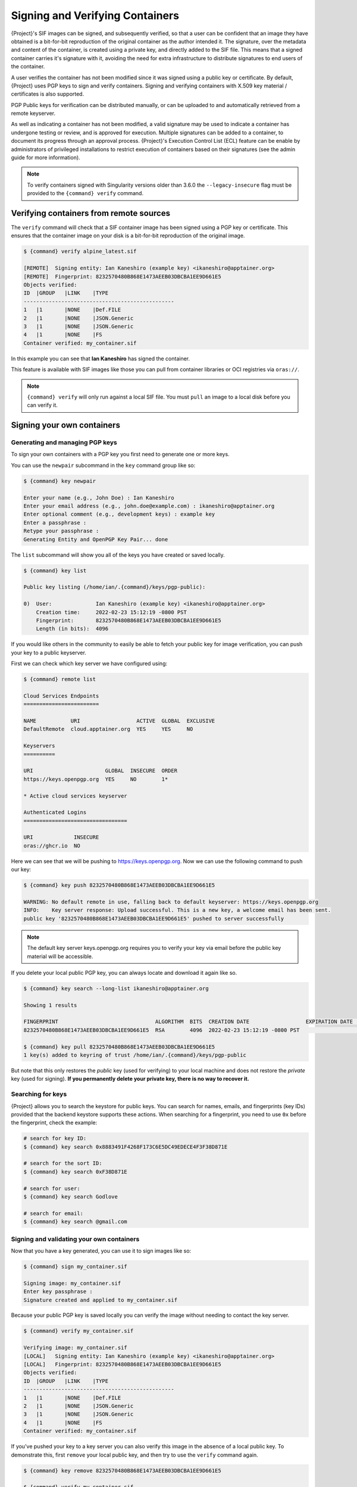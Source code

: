 .. _signnverify:

################################
Signing and Verifying Containers
################################

.. _sec:signnverify:

{Project}'s SIF images can be signed, and subsequently verified, so that a
user can be confident that an image they have obtained is a bit-for-bit
reproduction of the original container as the author intended it. The signature,
over the metadata and content of the container, is created using a private key,
and directly added to the SIF file. This means that a signed container carries
it's signature with it, avoiding the need for extra infrastructure to distribute
signatures to end users of the container.

A user verifies the container has not been modified since it was signed using a 
public key or certificate. By default, {Project} uses PGP keys to sign and 
verify containers. Signing and verifying containers with X.509 key material
/ certificates is also supported.

PGP Public keys for verification can be distributed manually, or
can be uploaded to and automatically retrieved from a remote keyserver.

As well as indicating a container has not been modified, a valid signature may
be used to indicate a container has undergone testing or review, and is approved
for execution. Multiple signatures can be added to a container, to document its
progress through an approval process. {Project}'s Execution Control List
(ECL) feature can be enable by administrators of privileged installations to
restrict execution of containers based on their signatures (see the admin guide
for more information).

.. note::

   To verify containers signed with Singularity versions older than
   3.6.0 the ``--legacy-insecure`` flag must be provided to the
   ``{command} verify`` command.

.. _verify_container_from_remote_sources:

****************************************
Verifying containers from remote sources
****************************************

The ``verify`` command will check that a SIF container image has
been signed using a PGP key or certificate. This ensures that the container
image on your disk is a bit-for-bit reproduction of the original image.

.. code::

   $ {command} verify alpine_latest.sif

   [REMOTE]  Signing entity: Ian Kaneshiro (example key) <ikaneshiro@apptainer.org>
   [REMOTE]  Fingerprint: 8232570480B868E1473AEEB03DBCBA1EE9D661E5
   Objects verified:
   ID  |GROUP   |LINK    |TYPE
   ------------------------------------------------
   1   |1       |NONE    |Def.FILE
   2   |1       |NONE    |JSON.Generic
   3   |1       |NONE    |JSON.Generic
   4   |1       |NONE    |FS
   Container verified: my_container.sif

In this example you can see that **Ian Kaneshiro** has signed the
container.

This feature is available with SIF images like those you can pull from container
libraries or OCI registries via ``oras://``.

.. note::

   ``{command} verify`` will only run against a local SIF file. You must
   ``pull`` an image to a local disk before you can verify it.

.. _sign_your_own_containers:

***************************
Signing your own containers
***************************

Generating and managing PGP keys
================================

To sign your own containers with a PGP key you first need to generate one or
more keys.

You can use the ``newpair`` subcommand in the ``key`` command group like so:

.. code::

   $ {command} key newpair

   Enter your name (e.g., John Doe) : Ian Kaneshiro
   Enter your email address (e.g., john.doe@example.com) : ikaneshiro@apptainer.org
   Enter optional comment (e.g., development keys) : example key
   Enter a passphrase :
   Retype your passphrase :
   Generating Entity and OpenPGP Key Pair... done

The ``list`` subcommand will show you all of the keys you have created
or saved locally.

.. code::

   $ {command} key list

   Public key listing (/home/ian/.{command}/keys/pgp-public):

   0)  User:              Ian Kaneshiro (example key) <ikaneshiro@apptainer.org>
       Creation time:     2022-02-23 15:12:19 -0800 PST
       Fingerprint:       8232570480B868E1473AEEB03DBCBA1EE9D661E5
       Length (in bits):  4096

If you would like others in the community to easily be able to fetch your
public key for image verification, you can push your key to a public keyserver.

First we can check which key server we have configured using:

.. code::

   $ {command} remote list

   Cloud Services Endpoints
   ========================

   NAME           URI                  ACTIVE  GLOBAL  EXCLUSIVE
   DefaultRemote  cloud.apptainer.org  YES     YES     NO

   Keyservers
   ==========

   URI                       GLOBAL  INSECURE  ORDER
   https://keys.openpgp.org  YES     NO        1*

   * Active cloud services keyserver

   Authenticated Logins
   =================================

   URI             INSECURE
   oras://ghcr.io  NO

Here we can see that we will be pushing to `https://keys.openpgp.org
<https://keys.openpgp.org>`__. Now we can use the following command to push our
key:

.. code::

   $ {command} key push 8232570480B868E1473AEEB03DBCBA1EE9D661E5

   WARNING: No default remote in use, falling back to default keyserver: https://keys.openpgp.org
   INFO:    Key server response: Upload successful. This is a new key, a welcome email has been sent.
   public key '8232570480B868E1473AEEB03DBCBA1EE9D661E5' pushed to server successfully

.. note::

   The default key server keys.openpgp.org requires you to verify your key via
   email before the public key material will be accessible.

If you delete your local public PGP key, you can always locate and
download it again like so.

.. code::

   $ {command} key search --long-list ikaneshiro@apptainer.org

   Showing 1 results

   FINGERPRINT                               ALGORITHM  BITS  CREATION DATE                  EXPIRATION DATE  STATUS     NAME/EMAIL
   8232570480B868E1473AEEB03DBCBA1EE9D661E5  RSA        4096  2022-02-23 15:12:19 -0800 PST                   [enabled]  Ian Kaneshiro (example key) <ikaneshiro@apptainer.org>

   $ {command} key pull 8232570480B868E1473AEEB03DBCBA1EE9D661E5
   1 key(s) added to keyring of trust /home/ian/.{command}/keys/pgp-public

But note that this only restores the *public* key (used for verifying) to your
local machine and does not restore the *private* key (used for signing).  **If
you permanently delete your private key, there is no way to recover it.**

.. _searching_for_keys:

Searching for keys
==================

{Project} allows you to search the keystore for public keys. You can search for
names, emails, and fingerprints (key IDs) provided that the backend keystore
supports these actions. When searching for a fingerprint, you need to use ``0x``
before the fingerprint, check the example:

.. code::

   # search for key ID:
   $ {command} key search 0x8883491F4268F173C6E5DC49EDECE4F3F38D871E

   # search for the sort ID:
   $ {command} key search 0xF38D871E

   # search for user:
   $ {command} key search Godlove

   # search for email:
   $ {command} key search @gmail.com

Signing and validating your own containers
==========================================

Now that you have a key generated, you can use it to sign images like so:

.. code::

   $ {command} sign my_container.sif

   Signing image: my_container.sif
   Enter key passphrase :
   Signature created and applied to my_container.sif

Because your public PGP key is saved locally you can verify the image
without needing to contact the key server.

.. code::

   $ {command} verify my_container.sif

   Verifying image: my_container.sif
   [LOCAL]   Signing entity: Ian Kaneshiro (example key) <ikaneshiro@apptainer.org>
   [LOCAL]   Fingerprint: 8232570480B868E1473AEEB03DBCBA1EE9D661E5
   Objects verified:
   ID  |GROUP   |LINK    |TYPE
   ------------------------------------------------
   1   |1       |NONE    |Def.FILE
   2   |1       |NONE    |JSON.Generic
   3   |1       |NONE    |JSON.Generic
   4   |1       |NONE    |FS
   Container verified: my_container.sif

If you've pushed your key to a key server you can also verify this image
in the absence of a local public key. To demonstrate this, first
``remove`` your local public key, and then try to use the ``verify``
command again.

.. code::

   $ {command} key remove 8232570480B868E1473AEEB03DBCBA1EE9D661E5

   $ {command} verify my_container.sif

   Verifying image: my_container.sif
   [REMOTE]  Signing entity: Ian Kaneshiro (example key) <ikaneshiro@apptainer.org>
   [REMOTE]  Fingerprint: 8232570480B868E1473AEEB03DBCBA1EE9D661E5
   Objects verified:
   ID  |GROUP   |LINK    |TYPE
   ------------------------------------------------
   1   |1       |NONE    |Def.FILE
   2   |1       |NONE    |JSON.Generic
   3   |1       |NONE    |JSON.Generic
   4   |1       |NONE    |FS
   Container verified: my_container.sif

Note that the ``[REMOTE]`` message shows the key used for verification was
obtained from a key server, and is not present on your local computer. You can
retrieve it, so that you can verify even if you are offline with ``{command} key
pull``

.. code::

   $ {command} key pull 8232570480B868E1473AEEB03DBCBA1EE9D661E5

   1 key(s) added to keyring of trust /home/ian/.{command}/keys/pgp-public

Advanced Signing - SIF IDs and Groups
=====================================

As well as the default behaviour, which signs all objects, fine-grained
control of signing is possible.

If you ``sif list`` a SIF file you will see it is comprised of a number
of objects. Each object has an ``ID``, and belongs to a ``GROUP``.

.. code::

   $ {command} sif list my_container.sif

   ------------------------------------------------------------------------------
   ID   |GROUP   |LINK    |SIF POSITION (start-end)  |TYPE
   ------------------------------------------------------------------------------
   1    |1       |NONE    |32768-32800               |Def.FILE
   2    |1       |NONE    |36864-39751               |JSON.Generic
   3    |1       |NONE    |40960-41055               |JSON.Generic
   4    |1       |NONE    |45056-2781184             |FS (Squashfs/*System/amd64)
   5    |NONE    |1   (G) |2781184-2782981           |Signature (SHA-256)

.. note:: 

   The ``{command} sif`` commands will only run against a local SIF file. You
   must ``pull`` an image to a local disk before you can examine it.

I can choose to sign and verify a specific object with the ``--sif-id``
option to ``sign`` and ``verify``.

.. code::

   $ {command} sign --sif-id 1 my_container.sif

   Signing image: my_container.sif
   Enter key passphrase :
   Signature created and applied to my_container.sif

   $ {command} verify --sif-id 1 my_container.sif

   Verifying image: my_container.sif
   [LOCAL]   Signing entity: Ian Kaneshiro (example key) <ikaneshiro@apptainer.org>
   [LOCAL]   Fingerprint: 8232570480B868E1473AEEB03DBCBA1EE9D661E5
   Objects verified:
   ID  |GROUP   |LINK    |TYPE
   ------------------------------------------------
   1   |1       |NONE    |Def.FILE
   Container verified: my_container.sif

Note that running the ``verify`` command without specifying the specific
sif-id gives a fatal error. The container is not considered verified as
whole because other objects could have been changed without my
knowledge.

.. code::

   $ {command} verify my_container.sif

   Verifying image: my_container.sif
   [LOCAL]   Signing entity: Ian Kaneshiro (example key) <ikaneshiro@apptainer.org>
   [LOCAL]   Fingerprint: 8232570480B868E1473AEEB03DBCBA1EE9D661E5

   Error encountered during signature verification: object 2: object not signed
   FATAL:   Failed to verify container: integrity: object 2: object not signed

I can sign a group of objects with the ``--group-id`` option to
``sign``.

.. code::

   $ {command} sign --group-id 1 my_container.sif
   Signing image: my_container.sif
   Enter key passphrase :
   Signature created and applied to my_container.sif

This creates one signature over all objects in the group. I can verify
that nothing in the group has been modified by running ``verify`` with
the same ``--group-id`` option.

.. code::

   $ {command} verify --group-id 1 my_container.sif

   Verifying image: my_container.sif
   [LOCAL]   Signing entity: Ian Kaneshiro (example key) <ikaneshiro@apptainer.org>
   [LOCAL]   Fingerprint: 8232570480B868E1473AEEB03DBCBA1EE9D661E5
   Objects verified:
   ID  |GROUP   |LINK    |TYPE
   ------------------------------------------------
   1   |1       |NONE    |Def.FILE
   2   |1       |NONE    |JSON.Generic
   3   |1       |NONE    |JSON.Generic
   4   |1       |NONE    |FS
   Container verified: my_container.sif

Because every object in the SIF file is within the signed group 1 the
entire container is signed, and the default ``verify`` behavior without
specifying ``--group-id`` can also verify the container:

.. code::

   $ {command} verify my_container.sif

   Verifying image: my_container.sif
   [LOCAL]   Signing entity: Ian Kaneshiro (example key) <ikaneshiro@apptainer.org>
   [LOCAL]   Fingerprint: 8232570480B868E1473AEEB03DBCBA1EE9D661E5
   Objects verified:
   ID  |GROUP   |LINK    |TYPE
   ------------------------------------------------
   1   |1       |NONE    |Def.FILE
   2   |1       |NONE    |JSON.Generic
   3   |1       |NONE    |JSON.Generic
   4   |1       |NONE    |FS
   Container verified: my_container.sif

***********************************
PEM Key / X.509 Certificate Support
***********************************

{Project} also supports signing SIF container images using a PEM format private
key, and verifying with a PEM format public key, or X.509 certificate. Non-PGP
signatures are implemented using the `Dead Simple Signing Envelope
<https://github.com/secure-systems-lab/dsse>`__ (DSSE) standard.

The {Project} GitHub repo contains keys and certificates useful for testing. If
you want to use them to carry out the commands below, first, carry out the
following commands:

.. code::

   $ git clone https://github.com/{orgrepo}.git

   $ export KEYD="${PWD}/apptainer/test/keys"

   $ export CERTD="${PWD}/apptainer/test/certs"

Information on creating PEM files can be found in the :ref:`encrypted container
docs <sec:pem-file-encryption>`, and the method for creating certificates is
documented `here
<https://github.com/{orgrepo}/blob/{repobranch}/test/certs/gen_certs.go>`__.

Signing with a PEM key
======================

To sign a container using a private key in PEM format, provide the private key
material to the ``sign`` command using the ``--key`` flag. 

.. code:: 

   $ {command} sign --key $KEYD/rsa-private.pem lolcow.sif 
   INFO:    Signing image with key material from 'rsa_pri.pem'
   INFO:    Signature created and applied to image 'lolcow.sif'


The DSSE signature descriptor can now be seen by inspecting the SIF file:

.. code:: 

   $ {command} sif list lolcow.sif 
   ------------------------------------------------------------------------------
   ID   |GROUP   |LINK    |SIF POSITION (start-end)  |TYPE
   ------------------------------------------------------------------------------
   1    |1       |NONE    |32176-32393               |Def.FILE
   2    |1       |NONE    |32393-33522               |JSON.Generic
   3    |1       |NONE    |33522-33718               |JSON.Generic
   4    |1       |NONE    |36864-84656128            |FS (Squashfs/*System/amd64)
   5    |NONE    |1   (G) |84656128-84658191         |Signature (SHA-256)

   $ {command} sif dump 5 lolcow.sif | jq
   {
   "payloadType": "application/vnd.{command}.sif-metadata+json",
   ...

Attempting to ``verify`` the image without options will fail, as it is not signed with a PGP key:

.. code:: 

   $ {command} verify lolcow.sif 
   INFO:    Verifying image with PGP key material
   FATAL:   Failed to verify container: integrity: key material not provided for DSSE envelope signature

Note that the error message shows that the container image has a DSSE signature present.

Verifying with a PEM key
========================

To verify a container using a PEM public key directly, provide the key material
to the ``verify`` command using the ``key`` flag:

.. code:: 

   $ {command} verify --key $KEYD/rsa-public.pem lolcow.sif 
   INFO:    Verifying image with key material from 'rsa_pub.pem'
   Objects verified:
   ID  |GROUP   |LINK    |TYPE
   ------------------------------------------------
   1   |1       |NONE    |Def.FILE
   2   |1       |NONE    |JSON.Generic
   3   |1       |NONE    |JSON.Generic
   4   |1       |NONE    |FS
   INFO:    Verified signature(s) from image 'lolcow.sif'


Verifying with an X.509 certificate
===================================

To verify a container that was signed with a PEM private key, using an X.509 certificate,
pass the certificate to the ``verify`` command using the ``--certificate`` flag.
If the certificate is part of a chain, provide intermediate and valid root
certificates with the ``--certificate-intermediates`` and
``--certificate-roots`` flags:

.. code::

   $ {command} verify \
      --certificate $CERTD/leaf.pem \
      --certificate-intermediates $CERTD/intermediate.pem \
      --certificate-roots $CERTD/root.pem \
      lolcow.sif 

.. note:: 

   The certificate must have a usage field that allows code signing in order to
   verify container images.

OSCP Certificate Revocation Checks
==================================

When verifying a container using X.509 certificates, {Project} can perform
online revocation checks using the Online Certificate Status Protocol (OCSP). To
enable OCSP checks, add the ``--ocsp-verify`` flag to your ``verify`` command:

.. code:: 

   $ {command} verify \
      --certificate $CERTD/leaf.pem \
      --certificate-intermediates $CERTD/intermediate.pem \
      --certificate-roots $CERTD/root.pem \
      --ocsp-verify
      lolcow.sif 

{Project} will then attempt to contact the prescribed OCSP responder for
each certificate in the chain, in order to check that the relevant certificate
has not been revoked. In the event that an OCSP responder cannot be contacted,
or a certificate has been revoked, verification will fail with a validation
error:

.. code:: 

   INFO:    Validate: cert:leaf  issuer:intermediate
   FATAL:   Failed to verify container: OCSP verification has failed
